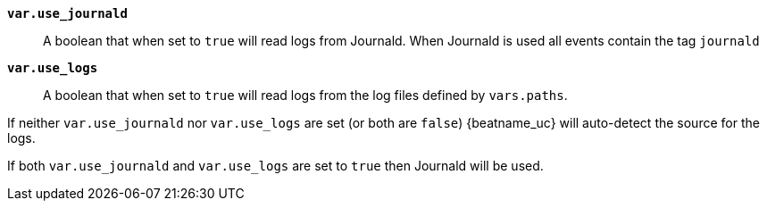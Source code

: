 *`var.use_journald`*::

A boolean that when set to `true` will read logs from Journald. When
Journald is used all events contain the tag `journald`

*`var.use_logs`*::

A boolean that when set to `true` will read logs from the log files
defined by `vars.paths`.

If neither `var.use_journald` nor `var.use_logs` are set (or both are
`false`) {beatname_uc} will auto-detect the source for the logs.

If both `var.use_journald` and `var.use_logs` are set to `true` then
Journald will be used.
